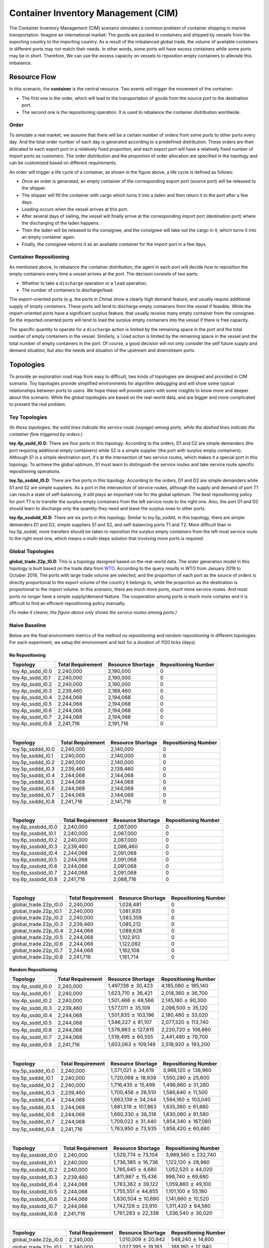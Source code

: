 
Container Inventory Management (CIM)
====================================

The Container Inventory Management (CIM) scenario simulates a common problem of
container shipping in marine transportation. Imagine an international market:
The goods are packed in containers and shipped by vessels from the exporting
country to the importing country. As a result of the imbalanced global trade,
the volume of available containers in different ports may not match their needs.
In other words, some ports will have excess containers while some ports may be
in short. Therefore, We can use the excess capacity on vessels to reposition
empty containers to alleviate this imbalance.

Resource Flow
-------------

In this scenario, the **container** is the central resource. Two events will
trigger the movement of the container:

* The first one is the order, which will lead to the transportation of goods from
  the source port to the destination port.
* The second one is the repositioning operation. It is used to rebalance the
  container distribution worldwide.

.. image:: ../images/scenario/cim.container_flow.svg
   :target: ../images/scenario/cim.container_flow.svg
   :alt: The Life Cycle of the Container

Order
^^^^^

To simulate a real market, we assume that there will be a certain number of orders
from some ports to other ports every day. And the total order number of each day
is generated according to a predefined distribution. These orders are then allocated
to each export port in a relatively fixed proportion, and each export port will
have a relatively fixed number of import ports as customers. The order distribution
and the proportion of order allocation are specified in the topology and can be
customized based on different requirements.

An order will trigger a life cycle of a container, as shown in the figure above,
a life cycle is defined as follows:

* Once an order is generated, an empty container of the corresponding export port
  (source port) will be released to the shipper.
* The shipper will fill the container with cargo which turns it into a laden and
  then return it to the port after a few days.
* Loading occurs when the vessel arrives at this port.
* After several days of sailing, the vessel will finally arrive at the corresponding
  import port (destination port) where the discharging of the laden happens.
* Then the laden will be released to the consignee, and the consignee will take
  out the cargo in it, which turns it into an empty container again.
* Finally, the consignee returns it as an available container for the import port
  in a few days.

Container Repositioning
^^^^^^^^^^^^^^^^^^^^^^^

As mentioned above, to rebalance the container distribution, the agent in each
port will decide how to reposition the empty containers every time a vessel
arrives at the port. The decision consists of two parts:

* Whether to take a ``discharge`` operation or a ``load`` operation;
* The number of containers to discharge/load.

The export-oriented ports (e.g. the ports in China) show a clearly high demand
feature, and usually require additional supply of empty containers. These ports
will tend to discharge empty containers from the vessel if feasible. While the
import-oriented ports have a significant surplus feature, that usually receive
many empty container from the consignee. So the imported-oriented ports will tend
to load the surplus empty containers into the vessel if there is free capacity.

The specific quantity to operate for a ``discharge`` action is limited by the
remaining space in the port and the total number of empty containers in the vessel.
Similarly, a ``load`` action is limited by the remaining space in the vessel and
the total number of empty containers in the port. Of course, a good decision will
not only consider the self future supply and demand situation, but also the needs
and situation of the upstream and downstream ports.

Topologies
----------

To provide an exploration road map from easy to difficult, two kinds of topologies
are designed and provided in CIM scenario. Toy topologies provide simplified
environments for algorithm debugging and will show some typical relationships
between ports to users. We hope these will provide users with some insights to
know more and deeper about this scenario. While the global topologies are based
on the real-world data, and are bigger and more complicated to present the real
problem.

Toy Topologies
^^^^^^^^^^^^^^

.. image:: ../images/scenario/cim.toys.svg
   :target: ../images/scenario/cim.toys.svg
   :alt: CIM toy topologies

*(In these topologies, the solid lines indicate the service route (voyage) among
ports, while the dashed lines indicate the container flow triggered by orders.)*

**toy.4p_ssdd_l0.D**\ : There are four ports in this topology. According to the orders,
D1 and D2 are simple demanders (the port requiring additional empty containers)
while S2 is a simple supplier (the port with surplus empty containers). Although
S1 is a simple destination port, it's at the intersection of two service routes,
which makes it a special port in this topology. To achieve the global optimum,
S1 must learn to distinguish the service routes and take service route specific
repositioning operations.

**toy.5p_ssddd_l0.D**\ : There are five ports in this topology. According to the orders,
D1 and D2 are simple demanders while S1 and S2 are simple suppliers. As a port
in the intersection of service routes, although the supply and demand of port T1
can reach a state of self-balancing, it still plays an important role for the
global optimum. The best repositioning policy for port T1 is to transfer the
surplus empty containers from the left service route to the right one. Also, the
port D1 and D2 should learn to discharge only the quantity they need and leave the
surplus ones to other ports.

**toy.6p_sssbdd_l0.D**\ : There are six ports in this topology. Similar to toy.5p_ssddd,
in this topology, there are simple demanders D1 and D2, simple suppliers S1 and
S2, and self-balancing ports T1 and T2. More difficult than in toy.5p_ssddd,
more transfers should be taken to reposition the surplus empty containers from
the left most service route to the right most one, which means a multi-steps
solution that involving more ports is required.

Global Topologies
^^^^^^^^^^^^^^^^^

**global_trade.22p_l0.D**\ : This is a topology designed based on the real-world data.
The order generation model in this topology is built based on the trade data from
`WTO <https://data.wto.org/>`_. According to the query results in WTO from January
2019 to October 2019, The ports with large trade volume are selected, and the
proportion of each port as the source of orders is directly proportional to the
export volume of the country it belongs to, while the proportion as the destination
is proportional to the import volume.
In this scenario, there are much more ports, much more service routes. And most
ports no longer have a simple supply/demand feature. The cooperation among ports
is much more complex and it is difficult to find an efficient repositioning policy
manually.

.. image:: ../images/scenario/cim.global_trade.svg
   :target: ../images/scenario/cim.global_trade.svg
   :alt: global_trade.22p

*(To make it clearer, the figure above only shows the service routes among ports.)*

Naive Baseline
^^^^^^^^^^^^^^

Below are the final environment metrics of the method *no repositioning* and
*random repositioning* in different topologies. For each experiment, we setup
the environment and test for a duration of 1120 ticks (days).

No Repositioning
~~~~~~~~~~~~~~~~

.. list-table::
   :header-rows: 1

   * - Topology
     - Total Requirement
     - Resource Shortage
     - Repositioning Number
   * - toy.4p_ssdd_l0.0
     - 2,240,000
     - 2,190,000
     - 0
   * - toy.4p_ssdd_l0.1
     - 2,240,000
     - 2,190,000
     - 0
   * - toy.4p_ssdd_l0.2
     - 2,240,000
     - 2,190,000
     - 0
   * - toy.4p_ssdd_l0.3
     - 2,239,460
     - 2,189,460
     - 0
   * - toy.4p_ssdd_l0.4
     - 2,244,068
     - 2,194,068
     - 0
   * - toy.4p_ssdd_l0.5
     - 2,244,068
     - 2,194,068
     - 0
   * - toy.4p_ssdd_l0.6
     - 2,244,068
     - 2,194,068
     - 0
   * - toy.4p_ssdd_l0.7
     - 2,244,068
     - 2,194,068
     - 0
   * - toy.4p_ssdd_l0.8
     - 2,241,716
     - 2,191,716
     - 0

|

.. list-table::
   :header-rows: 1

   * - Topology
     - Total Requirement
     - Resource Shortage
     - Repositioning Number
   * - toy.5p_ssddd_l0.0
     - 2,240,000
     - 2,140,000
     - 0
   * - toy.5p_ssddd_l0.1
     - 2,240,000
     - 2,140,000
     - 0
   * - toy.5p_ssddd_l0.2
     - 2,240,000
     - 2,140,000
     - 0
   * - toy.5p_ssddd_l0.3
     - 2,239,460
     - 2,139,460
     - 0
   * - toy.5p_ssddd_l0.4
     - 2,244,068
     - 2,144,068
     - 0
   * - toy.5p_ssddd_l0.5
     - 2,244,068
     - 2,144,068
     - 0
   * - toy.5p_ssddd_l0.6
     - 2,244,068
     - 2,144,068
     - 0
   * - toy.5p_ssddd_l0.7
     - 2,244,068
     - 2,144,068
     - 0
   * - toy.5p_ssddd_l0.8
     - 2,241,716
     - 2,141,716
     - 0

|

.. list-table::
   :header-rows: 1

   * - Topology
     - Total Requirement
     - Resource Shortage
     - Repositioning Number
   * - toy.6p_sssbdd_l0.0
     - 2,240,000
     - 2,087,000
     - 0
   * - toy.6p_sssbdd_l0.1
     - 2,240,000
     - 2,087,000
     - 0
   * - toy.6p_sssbdd_l0.2
     - 2,240,000
     - 2,087,000
     - 0
   * - toy.6p_sssbdd_l0.3
     - 2,239,460
     - 2,086,460
     - 0
   * - toy.6p_sssbdd_l0.4
     - 2,244,068
     - 2,091,068
     - 0
   * - toy.6p_sssbdd_l0.5
     - 2,244,068
     - 2,091,068
     - 0
   * - toy.6p_sssbdd_l0.6
     - 2,244,068
     - 2,091,068
     - 0
   * - toy.6p_sssbdd_l0.7
     - 2,244,068
     - 2,091,068
     - 0
   * - toy.6p_sssbdd_l0.8
     - 2,241,716
     - 2,088,716
     - 0

|

.. list-table::
   :header-rows: 1

   * - Topology
     - Total Requirement
     - Resource Shortage
     - Repositioning Number
   * - global_trade.22p_l0.0
     - 2,240,000
     - 1,028,481
     - 0
   * - global_trade.22p_l0.1
     - 2,240,000
     - 1,081,935
     - 0
   * - global_trade.22p_l0.2
     - 2,240,000
     - 1,083,358
     - 0
   * - global_trade.22p_l0.3
     - 2,239,460
     - 1,085,212
     - 0
   * - global_trade.22p_l0.4
     - 2,244,068
     - 1,089,628
     - 0
   * - global_trade.22p_l0.5
     - 2,244,068
     - 1,102,913
     - 0
   * - global_trade.22p_l0.6
     - 2,244,068
     - 1,122,092
     - 0
   * - global_trade.22p_l0.7
     - 2,244,068
     - 1,162,108
     - 0
   * - global_trade.22p_l0.8
     - 2,241,716
     - 1,161,714
     - 0

Random Repositioning
~~~~~~~~~~~~~~~~~~~~

.. list-table::
   :header-rows: 1

   * - Topology
     - Total Requirement
     - Resource Shortage
     - Repositioning Number
   * - toy.4p_ssdd_l0.0
     - 2,240,000
     - 1,497,138 :math:`\pm`  30,423
     - 4,185,080 :math:`\pm` 185,140
   * - toy.4p_ssdd_l0.1
     - 2,240,000
     - 1,623,710 :math:`\pm`  36,421
     - 2,018,360 :math:`\pm`  36,700
   * - toy.4p_ssdd_l0.2
     - 2,240,000
     - 1,501,466 :math:`\pm`  48,566
     - 2,145,180 :math:`\pm`  90,300
   * - toy.4p_ssdd_l0.3
     - 2,239,460
     - 1,577,011 :math:`\pm`  35,109
     - 2,098,500 :math:`\pm`  35,120
   * - toy.4p_ssdd_l0.4
     - 2,244,068
     - 1,501,835 :math:`\pm` 103,196
     - 2,180,480 :math:`\pm`  33,020
   * - toy.4p_ssdd_l0.5
     - 2,244,068
     - 1,546,227 :math:`\pm`  81,107
     - 2,077,320 :math:`\pm` 113,740
   * - toy.4p_ssdd_l0.6
     - 2,244,068
     - 1,578,863 :math:`\pm` 127,815
     - 2,220,720 :math:`\pm` 106,660
   * - toy.4p_ssdd_l0.7
     - 2,244,068
     - 1,519,495 :math:`\pm`  60,555
     - 2,441,480 :math:`\pm`  79,700
   * - toy.4p_ssdd_l0.8
     - 2,241,716
     - 1,603,063 :math:`\pm` 109,149
     - 2,518,920 :math:`\pm` 193,200

|

.. list-table::
   :header-rows: 1

   * - Topology
     - Total Requirement
     - Resource Shortage
     - Repositioning Number
   * - toy.5p_ssddd_l0.0
     - 2,240,000
     - 1,371,021 :math:`\pm`  34,619
     - 3,966,120 :math:`\pm` 138,960
   * - toy.5p_ssddd_l0.1
     - 2,240,000
     - 1,720,068 :math:`\pm`  18,939
     - 1,550,280 :math:`\pm`  25,600
   * - toy.5p_ssddd_l0.2
     - 2,240,000
     - 1,716,435 :math:`\pm`  15,499
     - 1,496,860 :math:`\pm`  31,260
   * - toy.5p_ssddd_l0.3
     - 2,239,460
     - 1,700,456 :math:`\pm`  26,510
     - 1,586,640 :math:`\pm`  11,500
   * - toy.5p_ssddd_l0.4
     - 2,244,068
     - 1,663,139 :math:`\pm`  34,244
     - 1,594,160 :math:`\pm` 103,040
   * - toy.5p_ssddd_l0.5
     - 2,244,068
     - 1,681,519 :math:`\pm` 107,863
     - 1,635,360 :math:`\pm`  61,880
   * - toy.5p_ssddd_l0.6
     - 2,244,068
     - 1,660,330 :math:`\pm`  38,318
     - 1,630,060 :math:`\pm`  81,580
   * - toy.5p_ssddd_l0.7
     - 2,244,068
     - 1,709,022 :math:`\pm`  31,440
     - 1,854,340 :math:`\pm` 167,080
   * - toy.5p_ssddd_l0.8
     - 2,241,716
     - 1,763,950 :math:`\pm`  73,935
     - 1,858,420 :math:`\pm`  60,680

|

.. list-table::
   :header-rows: 1

   * - Topology
     - Total Requirement
     - Resource Shortage
     - Repositioning Number
   * - toy.6p_sssbdd_l0.0
     - 2,240,000
     - 1,529,774 :math:`\pm` 73,104
     - 3,989,560 :math:`\pm` 232,740
   * - toy.6p_sssbdd_l0.1
     - 2,240,000
     - 1,736,385 :math:`\pm` 16,736
     - 1,122,120 :math:`\pm`  28,960
   * - toy.6p_sssbdd_l0.2
     - 2,240,000
     - 1,765,945 :math:`\pm`  4,680
     - 1,052,520 :math:`\pm`  44,020
   * - toy.6p_sssbdd_l0.3
     - 2,239,460
     - 1,811,987 :math:`\pm` 15,436
     - 998,740 :math:`\pm`  69,680
   * - toy.6p_sssbdd_l0.4
     - 2,244,068
     - 1,783,362 :math:`\pm` 39,122
     - 1,059,860 :math:`\pm`  49,100
   * - toy.6p_sssbdd_l0.5
     - 2,244,068
     - 1,755,551 :math:`\pm` 44,855
     - 1,101,100 :math:`\pm`  55,180
   * - toy.6p_sssbdd_l0.6
     - 2,244,068
     - 1,830,504 :math:`\pm` 10,690
     - 1,141,660 :math:`\pm`  10,520
   * - toy.6p_sssbdd_l0.7
     - 2,244,068
     - 1,742,129 :math:`\pm` 23,910
     - 1,311,420 :math:`\pm`  64,560
   * - toy.6p_sssbdd_l0.8
     - 2,241,716
     - 1,761,283 :math:`\pm` 22,338
     - 1,336,540 :math:`\pm`  30,020

|

.. list-table::
   :header-rows: 1

   * - Topology
     - Total Requirement
     - Resource Shortage
     - Repositioning Number
   * - global_trade.22p_l0.0
     - 2,240,000
     - 1,010,009 :math:`\pm` 20,942
     - 548,240 :math:`\pm`  14,600
   * - global_trade.22p_l0.1
     - 2,240,000
     - 1,027,395 :math:`\pm` 19,183
     - 188,160 :math:`\pm`  12,940
   * - global_trade.22p_l0.2
     - 2,240,000
     - 1,035,851 :math:`\pm`  4,352
     - 181,240 :math:`\pm`   5,240
   * - global_trade.22p_l0.3
     - 2,239,460
     - 1,032,480 :math:`\pm`  1,332
     - 190,220 :math:`\pm`   8,920
   * - global_trade.22p_l0.4
     - 2,244,068
     - 1,034,412 :math:`\pm` 11,689
     - 186,080 :math:`\pm`   6,280
   * - global_trade.22p_l0.5
     - 2,244,068
     - 1,042,869 :math:`\pm` 16,146
     - 188,720 :math:`\pm`   7,880
   * - global_trade.22p_l0.6
     - 2,244,068
     - 1,096,502 :math:`\pm` 26,896
     - 302,280 :math:`\pm`  27,540
   * - global_trade.22p_l0.7
     - 2,244,068
     - 1,144,981 :math:`\pm`  5,355
     - 283,520 :math:`\pm`  25,700
   * - global_trade.22p_l0.8
     - 2,241,716
     - 1,154,184 :math:`\pm`  7,043
     - 270,960 :math:`\pm`   2,240

Quick Start
-----------

Data Preparation
^^^^^^^^^^^^^^^^

To start a simulation in CIM scenario, no extra data processing is needed. You
can just specify the scenario and the topology when initialize an environment and
enjoy your exploration in this scenario.

Environment Interface
^^^^^^^^^^^^^^^^^^^^^

Before starting interaction with the environment, we need to know the definition
of ``DecisionEvent`` and ``Action`` in CIM scenario first. Besides, you can query the
environment `snapshot list <../key_components/data_model.html#advanced-features>`_
to get more detailed information for the decision making.

DecisionEvent
~~~~~~~~~~~~~

Once the environment need the agent's response to promote the simulation, it will
throw an ``DecisionEvent``. In the scenario of CIM, the information of each
``DecisionEvent`` is listed as below:

* **tick** (int): The corresponding tick.
* **port_idx** (int): The id of the port/agent that needs to respond to the
  environment.
* **vessel_idx** (int): The id of the vessel/operation object of the port/agent.
* **action_scope** (ActionScope): ActionScope has two attributes:

  * ``load`` indicates the maximum quantity that can be loaded from the port the
    vessel.
  * ``discharge`` indicates the maximum quantity that can be discharged from the
    vessel to the port.

* **early_discharge** (int): When the available capacity in the vessel is not
  enough to load the ladens, some of the empty containers in the vessel will be
  early discharged to free the space. The quantity of empty containers that have
  been early discharged due to the laden loading is recorded in this field.

Action
~~~~~~

Once we get a ``DecisionEvent`` from the environment, we should respond with an
``Action``. Valid ``Action`` could be:

* ``None``\ , which means do nothing.
* A valid ``Action`` instance, including:

  * **vessel_idx** (int): The id of the vessel/operation object of the port/agent.
  * **port_idx** (int): The id of the port/agent that take this action.
  * **quantity** (int): The sign of this value denotes different meanings:

    * Positive quantity means discharging empty containers from vessel to port.
    * Negative quantity means loading empty containers from port to vessel.

Example
^^^^^^^

Here we will show you a simple example of interaction with the environment in
random mode, we hope this could help you learn how to use the environment interfaces:

.. code-block:: python

   from maro.simulator import Env
   from maro.simulator.scenarios.cim.common import Action, DecisionEvent

   import random

   # Initialize an environment of CIM scenario, with a specific topology.
   # In Container Inventory Management, 1 tick means 1 day, durations=100 here indicates a length of 100 days.
   env = Env(scenario="cim", topology="toy.5p_ssddd_l0.0", start_tick=0, durations=100)

   # Query for the environment summary, the business instances and intra-instance attributes
   # will be listed in the output for your reference.
   print(env.summary)

   metrics: object = None
   decision_event: DecisionEvent = None
   is_done: bool = False
   action: Action = None

   num_episode = 2
   for ep in range(num_episode):
       # Gym-like step function.
       metrics, decision_event, is_done = env.step(None)

       while not is_done:
           past_week_ticks = [
               x for x in range(decision_event.tick - 7, decision_event.tick)
           ]
           decision_port_idx = decision_event.port_idx
           intr_port_infos = ["booking", "empty", "shortage"]

           # Query the snapshot list of this environment to get the information of
           # the booking, empty, shortage of the decision port in the past week.
           past_week_info = env.snapshot_list["ports"][
               past_week_ticks : decision_port_idx : intr_port_infos
           ]

           # Generate a random Action according to the action_scope in DecisionEvent.
           random_quantity = random.randint(
               -decision_event.action_scope.load,
               decision_event.action_scope.discharge
           )
           action = Action(
               vessel_idx=decision_event.vessel_idx,
               port_idx=decision_event.port_idx,
               quantity=random_quantity
           )

           # Drive the environment with the random action.
           metrics, decision_event, is_done = env.step(action)
    
       # Query for the environment business metrics at the end of each episode,
       # it is usually users' optimized object in CIM scenario (usually includes multi-target).
       print(f"ep: {ep}, environment metrics: {env.metrics}")
       env.reset()

Jump to `this notebook <https://github.com/microsoft/maro/tree/master/notebooks/container_inventory_management/interact_with_environment.ipynb>`_
for a quick experience.

Visualization
-------------

The resource holders in this scenario is the port and vessel.
In order to facilitate users to select specific data and 
observe the overall or partial data trend, the
visualization tool provides data selection options in two dimensions:
Inter-epoch view & Intra-epoch view.

Inter-epoch view
^^^^^^^^^^^^^^^^

To change "Start Epoch" and "End Epoch", user could specify the selected
data range. To change "Epoch Sampling Ratio", user could change the
sampling rate of selected data.

.. image:: ../images/visualization/dashboard/cim_inter_epoch.gif
   :alt: cim_inter_epoch

Intra-epoch view
^^^^^^^^^^^^^^^^

This part shows the data under a selected epoch. By scrolling the
slider, users can select different epochs. Furthermore, this part of
data is divided into two dimensions: by snapshot and by port according
to time and space. In terms of data display, according to the different
types of attributes, it is divided into two levels: accumulated data
(accumulated attributes. e.g. acc\_fulfillment) and detail data.

If user choose to view information by ports, attributes of the selected
port would be displayed.

.. image:: ../images/visualization/dashboard/cim_intra_epoch_by_ports.gif
   :alt: cim_intra_epoch_by_ports

If user choose to view data by snapshots, attributes of selected
snapshot would be displayed. The charts and data involved in this part
are relatively rich, and we will introduce them by level.

Accumulated Data
~~~~~~~~~~~~~~~~

This part includes the transfer volume heat map, bar chart of port
accumulated attributes and top-k ports of different attributes.

As shown in the following example, the x-axis and y-axis of transfer
volume heat map refers to terminal port index and start port index
respectively. The rect refers to the volume of cargoes transfer from
start port to terminal port. By changing the snapshot index, user could
view the dynamic changes in the volume of cargo delivered by the port
over time in the current epoch.

The bar chart of Port Accumulated Attributes displays the global change of
ports.

.. image:: ../images/visualization/dashboard/cim_intra_epoch_by_snapshot_acc_data.gif
   :alt: cim_intra_epoch_by_snapshot_acc_data

Detail Data
~~~~~~~~~~~

Since the cargoes is transported through vessels, information of vessels
could be viewed by snapshot. Same as ports, user could change the sampling rate of vessels.

.. image:: ../images/visualization/dashboard/cim_intra_epoch_by_snapshot_detail_data.gif
   :alt: cim_intra_epoch_by_snapshot_detail_data
